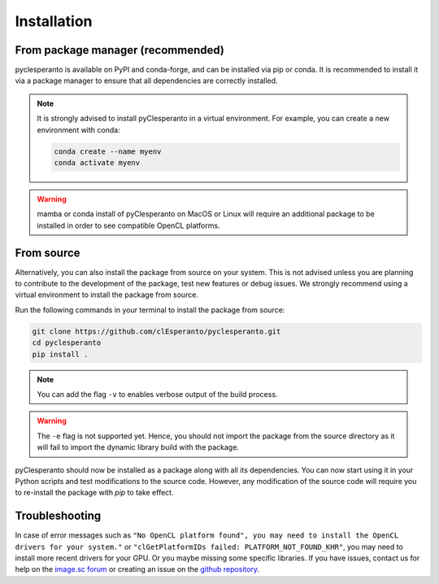 Installation
############

From package manager (recommended)
==================================

pyclesperanto is available on PyPI and conda-forge, and can be installed via pip or conda. It is recommended to install it via a package manager to ensure that all dependencies are correctly installed.

.. tabs::

    .. tab:: Pip

      install from PyPI with `pip``:

      .. code-block:: bash

        pip install pyclesperanto

    .. tab:: Conda

        install from conda-forge with `conda` or `mamba`:

        .. code-block:: bash

            conda install -c conda-forge pyclesperanto

.. note::

    It is strongly advised to install pyClesperanto in a virtual environment. For example, you can create a new environment with conda:

    .. code-block:: bash

        conda create --name myenv
        conda activate myenv

.. warning::

    mamba or conda install of pyClesperanto on MacOS or Linux will require an additional package to be installed in order to see compatible OpenCL platforms.

    .. tabs::

        .. tab:: MacOS

            .. code-block:: bash

                conda install -c conda-forge ocl_icd_wrapper_apple

        .. tab:: Linux

            .. code-block:: bash

                conda install -c conda-forge ocl-icd-system

From source
===========

Alternatively, you can also install the package from source on your system. This is not advised unless you are planning to contribute to the development of the package, test new features or debug issues.
We strongly recommend using a virtual environment to install the package from source.

Run the following commands in your terminal to install the package from source:

.. code-block:: bash

    git clone https://github.com/clEsperanto/pyclesperanto.git
    cd pyclesperanto
    pip install .

.. note::

    You can add the flag ``-v`` to enables verbose output of the build process.

.. warning::

    The ``-e`` flag is not supported yet. Hence, you should not import the package from the source directory as it will fail to import the dynamic library build with the package.


pyClesperanto should now be installed as a package along with all its dependencies. You can now start using it in your Python scripts and test modifications to the source code.
However, any modification of the source code will require you to re-install the package with `pip` to take effect.

Troubleshooting
===============

In case of error messages such as ``"No OpenCL platform found", you may need to install the OpenCL drivers for your system."`` or ``"clGetPlatformIDs failed: PLATFORM_NOT_FOUND_KHR"``,
you may need to install more recent drivers for your GPU. Or you maybe missing some specific libraries.
If you have issues, contact us for help on the `image.sc forum <https://forum.image.sc/>`__ or creating an issue on the `github repository <https://github.com/clEsperanto/pyclesperanto>`__.
